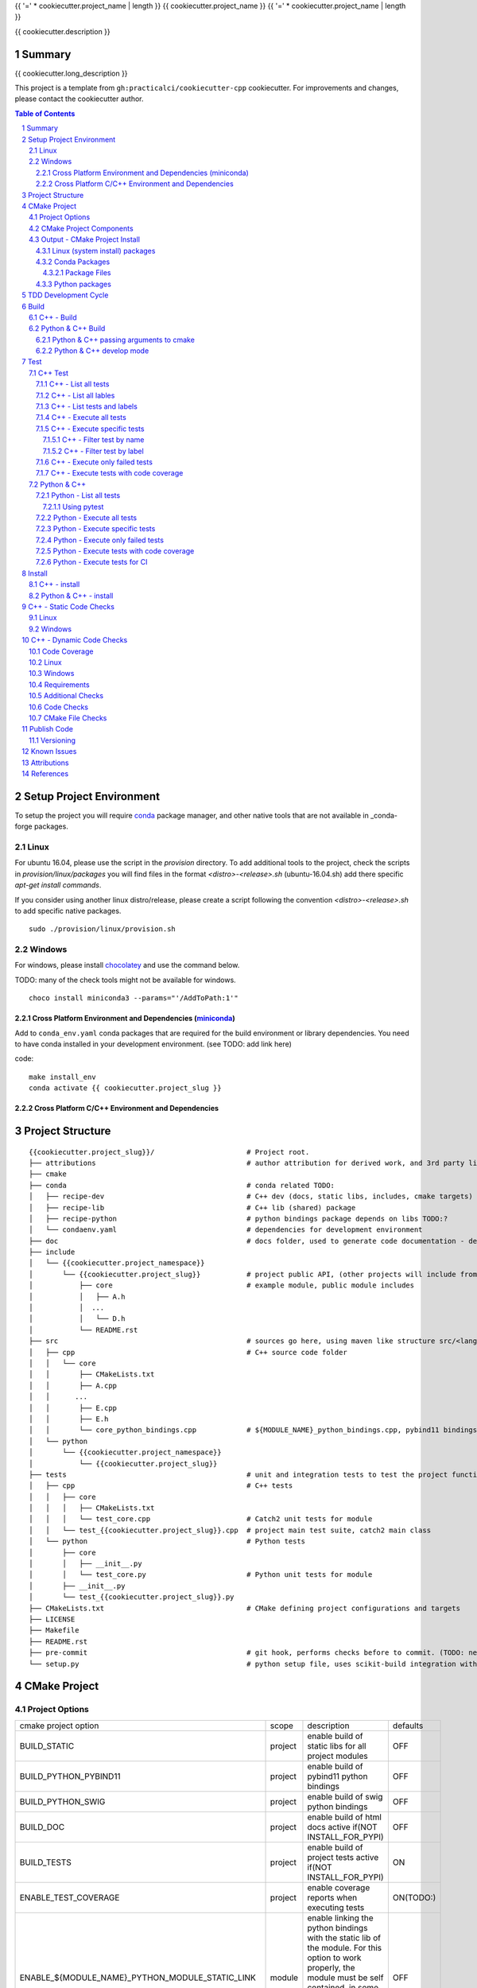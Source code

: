 {{ '=' * cookiecutter.project_name | length }}
{{ cookiecutter.project_name }}
{{ '=' * cookiecutter.project_name | length }}

{{ cookiecutter.description }}


Summary
=======

{{ cookiecutter.long_description }}

This project is a template from ``gh:practicalci/cookiecutter-cpp`` cookiecutter.
For improvements and changes, please contact the cookiecutter author.

.. sectnum::
.. contents:: Table of Contents


Setup Project Environment
=========================

.. _conda : https://conda.io/en/latest/
.. _conda-forge : https://conda-forge.org/

To setup the project you will require conda_ package manager, and other native 
tools that are not available in _conda-forge packages.


Linux
-----

For ubuntu 16.04, please use the script in the `provision` directory. To add
additional tools to the project, check the scripts in `provision/linux/packages`
you will find files in the format `<distro>-<release>.sh` (ubuntu-16.04.sh)
add there specific `apt-get install commands`.

If you consider using another linux distro/release, please create a script
following the convention `<distro>-<release>.sh` to add specific native
packages.

::

    sudo ./provision/linux/provision.sh



Windows
-------

.. _chocolatey : https://chocolatey.org/docs/installation

For windows, please install chocolatey_ and use the command below.

TODO: many of the check tools might not be available for windows.

::

    choco install miniconda3 --params="'/AddToPath:1'"


Cross Platform Environment and Dependencies (miniconda_)
~~~~~~~~~~~~~~~~~~~~~~~~~~~~~~~~~~~~~~~~~~~~~~~~~~~~~~~~

Add to ``conda_env.yaml`` conda packages that are required for the build
environment or library dependencies. You need to have conda installed in your
development environment. (see TODO: add link here)

code::

 make install_env
 conda activate {{ cookiecutter.project_slug }}


Cross Platform C/C++ Environment and Dependencies
~~~~~~~~~~~~~~~~~~~~~~~~~~~~~~~~~~~~~~~~~~~~~~~~~



Project Structure
=================

.. comment
   dir tree generated with `tree -v --dirsfirst \{\{cookiecutter.project_slug\}\}/` and modified.

::

    {{cookiecutter.project_slug}}/                      # Project root.
    ├── attributions                                    # author attribution for derived work, and 3rd party licenses.
    ├── cmake
    ├── conda                                           # conda related TODO:
    │   ├── recipe-dev                                  # C++ dev (docs, static libs, includes, cmake targets) package
    │   ├── recipe-lib                                  # C++ lib (shared) package
    │   ├── recipe-python                               # python bindings package depends on libs TODO:?
    │   └── condaenv.yaml                               # dependencies for development environment
    ├── doc                                             # docs folder, used to generate code documentation - dev package
    ├── include
    │   └── {{cookiecutter.project_namespace}}
    │       └── {{cookiecutter.project_slug}}           # project public API, (other projects will include from here.)
    │           ├── core                                # example module, public module includes
    │           │   ├── A.h
    │           │  ...
    │           │   └── D.h
    │           └── README.rst
    ├── src                                             # sources go here, using maven like structure src/<lang>/...
    │   ├── cpp                                         # C++ source code folder
    │   │   └── core
    │   │       ├── CMakeLists.txt
    │   │       ├── A.cpp
    │   │      ...
    │   │       ├── E.cpp
    │   │       ├── E.h
    │   │       └── core_python_bindings.cpp            # ${MODULE_NAME}_python_bindings.cpp, pybind11 bindings
    │   └── python
    │       └── {{cookiecutter.project_namespace}}
    │           └── {{cookiecutter.project_slug}}
    ├── tests                                           # unit and integration tests to test the project functionality.
    │   ├── cpp                                         # C++ tests
    │   │   ├── core
    │   │   │   ├── CMakeLists.txt
    │   │   │   └── test_core.cpp                       # Catch2 unit tests for module
    │   │   └── test_{{cookiecutter.project_slug}}.cpp  # project main test suite, catch2 main class
    │   └── python                                      # Python tests
    │       ├── core
    │       │   ├── __init__.py
    │       │   └── test_core.py                        # Python unit tests for module
    │       ├── __init__.py
    │       └── test_{{cookiecutter.project_slug}}.py
    ├── CMakeLists.txt                                  # CMake defining project configurations and targets
    ├── LICENSE
    ├── Makefile
    ├── README.rst
    ├── pre-commit                                      # git hook, performs checks before to commit. (TODO: needs to be fixed.)
    └── setup.py                                        # python setup file, uses scikit-build integration with CMakeFiles.txt.

CMake Project
=============

Project Options
---------------

+-------------------------------------------------+---------+-----------------------------------------------------+----------+
| cmake project option                            | scope   | description                                         | defaults |
+-------------------------------------------------+---------+-----------------------------------------------------+----------+
| BUILD_STATIC                                    | project | enable build of static libs for all project modules | OFF      |
+-------------------------------------------------+---------+-----------------------------------------------------+----------+
| BUILD_PYTHON_PYBIND11                           | project | enable build of pybind11 python bindings            | OFF      |
+-------------------------------------------------+---------+-----------------------------------------------------+----------+
| BUILD_PYTHON_SWIG                               | project | enable build of swig python bindings                | OFF      |
+-------------------------------------------------+---------+-----------------------------------------------------+----------+
| BUILD_DOC                                       | project | enable build of html docs                           | OFF      |
|                                                 |         | active if(NOT INSTALL_FOR_PYPI)                     |          |
+-------------------------------------------------+---------+-----------------------------------------------------+----------+
| BUILD_TESTS                                     | project | enable build of project tests                       | ON       |
|                                                 |         | active if(NOT INSTALL_FOR_PYPI)                     |          |
+-------------------------------------------------+---------+-----------------------------------------------------+----------+
| ENABLE_TEST_COVERAGE                            | project | enable coverage reports when executing tests        | ON(TODO:)|
+-------------------------------------------------+---------+-----------------------------------------------------+----------+
| ENABLE_${MODULE_NAME}_PYTHON_MODULE_STATIC_LINK | module  | enable linking the python bindings with the static  | OFF      |
|                                                 |         | lib of the module. For this option to work properly,|          |
|                                                 |         | the module must be self contained, in some cases    |          |
|                                                 |         | this might break functionality, such as static      |          |
|                                                 |         | functions on other modules...                       |          |
+-------------------------------------------------+---------+-----------------------------------------------------+----------+
| INSTALL_FOR_PYPI                                | project | Install libraries and python bindings inside the    | OFF      |
|                                                 |         | python package.                                     |          |
|                                                 |         | NOTE: this option changes install structure and     |          |
|                                                 |         | disables some project targets, (docs, tests, ...).  |          |
|                                                 |         | It is used to build standalone python wheels with   |          |
|                                                 |         | setup.py                                            |          |
+-------------------------------------------------+---------+-----------------------------------------------------+----------+
| CMAKE_INSTALL_PREFIX                            | project | project installation prefix                         |          |
+-------------------------------------------------+---------+-----------------------------------------------------+----------+
| ENABLE_CXX_COVERAGE_GCOVR_HTML_REPORTS          | project | Generate gcovr_ html reports for test coverage      | ON       |
+-------------------------------------------------+---------+-----------------------------------------------------+----------+
| ENABLE_CXX_COVERAGE_GCOVR_COBERTURA_XML_REPORTS | project | Generate gcovr_ cobertura xml reports for test      | OFF      |
|                                                 |         | coverage.                                           |          |
+-------------------------------------------------+---------+-----------------------------------------------------+----------+
| ENABLE_CXX_COVERAGE_LCOV_HTML_REPORTS           | project | Generate lcov_ html reports for test coverage       | (TODO)   |
+-------------------------------------------------+---------+-----------------------------------------------------+----------+
| ENABLE_CXX_COVERAGE_LCOV_COBERTURA_XML_REPORTS  | project | Generate lcov_ cobertura xml reports for test       | (TODO)   |
|                                                 |         | coverage.                                           |          |
+-------------------------------------------------+---------+-----------------------------------------------------+----------+




CMake Project Components
------------------------

1. libs - install shared libraries only
2. dev  - install includes, cmake targets and docs
3. python - install python bindings


To install the components separately we need to first build the project and then
invoke cmake in the following way:


Note: please check this `install cmake components (1)`_, `install cmake components (2)`_

::

    add_custom_target(install-<component>
        DEPENDS <list of targes>
        COMMAND 
        "${CMAKE_COMMAND}" -DCMAKE_INSTALL_COMPONENT=<component>
        -P "${CMAKE_BINARY_DIR}/cmake_install.cmake"
    )

In the command line, e.g.

::

    cmake .. -DCOMPONENT=dev -DCMAKE_INSTALL_PREFIX=`pwd`/install -P ./cmake_install.cmake


Output - CMake Project Install
------------------------------

This project can be separated logically into several components and installed in several ways:

Linux (system install) packages
~~~~~~~~~~~~~~~~~~~~~~~~~~~~~~~

1. C++ Library only (shared libs)
2. C++ Development (includes, cmake targets, and docs)
3. Python (python bindings)

Conda Packages
~~~~~~~~~~~~~~

1. C++ Library only (shared libs) - {{cookiecutter.project_namespace + '-' + cookiecutter.project_slug}}-lib
2. C++ Development (includes, cmake targets, and docs) - {{cookiecutter.project_namespace + '-' + cookiecutter.project_slug}}-dev
3. Python (python bindings + python source files) - {{cookiecutter.project_namespace + '-' + cookiecutter.project_slug}}-python


Package Files
`````````````

::

    package name             description      files                                                       package dependencies

    {{cookiecutter.project_namespace + '-' + cookiecutter.project_slug}}-lib shared libs
    └── lib
        └── {{cookiecutter.project_namespace}}
            └── {{cookiecutter.project_slug}}
                ├── libcore.so.{{cookiecutter.version}}
                ├── ...
                └── lib<module k>.so?

    {{cookiecutter.project_namespace + '-' + cookiecutter.project_slug}}-dev development package
    ├── lib
    │   ├── {{cookiecutter.project_namespace}}
    │   │   └── {{cookiecutter.project_slug}}
    │   │       ├── libcore.a
    │   │       ├── ...
    │   │       └── lib<module k>.a?
    │   └── cmake
    │       └── {{cookiecutter.project_namespace}}
    │           └── {{cookiecutter.project_slug}}
    │               ├──{{cookiecutter.project_slug}}Targets.cmake
    │               └──{{cookiecutter.project_slug}}Config.cmake
    └── include
        └── {{cookiecutter.project_namespace}}
            └── {{cookiecutter.project_slug}}

    {{cookiecutter.project_namespace + '-' + cookiecutter.project_slug}}-python Python package + C++ python bindings
    └── python<ver>
        └── (dist|site)-packages
            └── {{cookiecutter.project_namespace}}
                └── {{cookiecutter.project_slug}}
                    ├── core.<python-sufix>.so          TODO: check nuitka subpackages for multipackage extension modules
                    ├── ...
                    ├── <module k>.<python-sufix>.so
                    └── pyinstaller
                        ├── pyinstaller.spec (TODO)
                        └── hooks (TODO)


Python packages
~~~~~~~~~~~~~~~

1. Python wheel package, check `Wheel vs Egg`_ and `scikit-build` cmake integration.


Some examples of packages with native libs from pipy.

`opencv from pypi`_


* cv2/.lib/ - .so files
* cv2/data/ - data files
* cv2/cv2.cpython-36m-x86_64-linux-gnu.so # single so file. (might require multi package)

`torch from pypi`_


* torch/lib - .so files
* torch/lib/include - c and cuda header files (.cuh)
* torch/_C.cpython-36m-x86_64-linux-gnu.so - C++ bindings, link with packaged libs


TDD Development Cycle
=====================


TDD Flow Diagram::

              +------------------------------------------+
              |                                          |
  +-----------v-----------+                              |
  |                       |                              |
  | 1. New Feature        |                              |
  |                       |                              |
  +-----------+-----------+                              |
              |                                          |
  +-----------v-----------+                              |
  |                       |                              |
  | 2. Write Failing Test |                              |
  |                       |                              |
  +-----------+-----------+                              |
              |                                          |
  +-----------v-----------+                              |
  |                       |                              |
  |   3. Implement Code   +---------------+              |
  |                       |               |              |
  +-----------------------+    +----------v-----------+  |
                               |                      |  |
              +---------------->   4. Execute Test    |  |
              |                |                      |  |
  +-----------+-----------+    +----------+-----------+  |
  |                       |               |              |
  |     5. Fix Code/      |               |              |
  |       Refactor        |               |              |
  |                       |               |              |
  +-----------^-----------+               |              |
              |                 No        v       Yes    |
              +--------------------+ Test Passed? +------+


Build
=====

The project uses two build systems one for C++ (CMake_) and another for python a
C++ python integration scikit-build_, based on python distutils_, which
integrates with CMake_.


C++ - Build
-----------

To build the C++ with only project with CMake follow the following steps.

Use cmake option `-DCMAKE_BUILD_TYPE=Debug` when in development to enable test
coverage target.

Use cmake option `-DCMAKE_BUILD_TYPE=Release` when in prodution mode or to get
maximum acurrate performance results.

::

    # go to a directory in the same level of the project root "{{cookiecutter.project_slug}}/"

    mkdir build
    cd build
    cmake ../{{cookiecutter.project_slug}}/ -G Ninja -DCMAKE_BUILD_TYPE=Debug

    # build the project
    cmake --build . --target all


Python & C++ Build
------------------

To build the python project follow the following steps.

::

    # go to a directory in the same level of the project root "{{cookiecutter.project_slug}}/"

    python setup.py build


Python & C++ passing arguments to cmake
~~~~~~~~~~~~~~~~~~~~~~~~~~~~~~~~~~~~~~~

For some specific reason, you may want to build the cmake extensions with
some specific options that are not set in the `setup.py` script. To do that
please use: `python setup.py build -- -DSOME_FEATURE:BOOL=OFF`


For more details, see `scikit-build command line`_.


Python & C++ develop mode
~~~~~~~~~~~~~~~~~~~~~~~~~

Python packaging tools (distutils_, setuptools_) have a *special* installation
mode, provinding means for python scripts to import the package, but it does
not copy the python files into the installation directory, instead creates a
link, allowing the developer to edit the source code in its original location.
This feature is usefull for TDD, while editing code and testing, allowing for
the test tools and scripts for import the code under development in a seamless
way.

See also `Python & C++ install`_.

To *install* in develop mode use the following command:

::

    # go to project root directory
    cd {{cookiecutter.project_slug}}
    python setup.py develop

Test
====

C++ Test
--------

C++ tests are implemented using the Catch2_ header only library. Catch2 provides
some features for testing, namely tests are defined with labels in order to
provide means to execute only specific tests. The tests are compiled into an
executable that is executed with command line options to provide more control
regarding which tests to execute, and which format the test result sould be
outputed in order to integrate with reporting tools. For more details refer to
`Catch2 command line`_.

Catch2 provides some CMake_ modules to integrate with ctest_ (see also 
`ctest (1)`_), the cmake test tool. ctest executes as a frontend, running the
Catch2 executables. ctest has means to filter tests to excute, selecting their
label from a given regex.

TODO: https://github.com/practicalci/cookiecutter-cpp/issues/8


First build the project. See `C++ - Build`_.

Move to project ``build`` directory and issue the following commands depending on your use case.

Follows a useful set of commands for the develop->test cycle.

1. List all tests
2. List all lables
3. List tests and labels
4. Execute all tests
5. Execute specific tests
6. Execute only failed tests.
7. Execute tests with code coverage


C++ - List all tests
~~~~~~~~~~~~~~~~~~~~

::

    cd build
    ctest -N

C++ - List all lables
~~~~~~~~~~~~~~~~~~~~~

::

    cd build
    ctest --print-labels


C++ - List tests and labels
~~~~~~~~~~~~~~~~~~~~~~~~~~~


::

    cd build
    cmake --build . --target list_tests


C++ - Execute all tests
~~~~~~~~~~~~~~~~~~~~~~~

Using ctest_:


::

    cd build
    ctest

Using cmake build target:

::

    cd build
    cmake --build . --target test

C++ - Execute specific tests
~~~~~~~~~~~~~~~~~~~~~~~~~~~~

For more details please check ctest_ options (-L, -LE, -R, -RE), and others.

C++ - Filter test by name
`````````````````````````

::

    cd build
    ctest -R <regex>

C++ - Filter test by label
``````````````````````````

::

    cd build
    ctest -L <regex>

C++ - Execute only failed tests
~~~~~~~~~~~~~~~~~~~~~~~~~~~~~~~

::

    cd build
    ctest --rerun-failed


C++ - Execute tests with code coverage
~~~~~~~~~~~~~~~~~~~~~~~~~~~~~~~~~~~~~~

In order to execute tests under test coverage, the project must be build in
`Debug` mode, see `C++ - Build`_.

::

    cd build
    cmake --build . --target coverage

Open the file `./coverage/index.html` with your browser to see the coverage 
report. The report is generated inside the `build` directory.


Python & C++
------------

Python tests are implemented using `Python unittest`_ test framework, also take 
a look at `Python unittest mock`_, for integration tests. This project suggests 
using pytest_ for executing tasks related to the TDD cycle.

Check `pytest command line`_ for more usage details.

To check test coverage we use pytest-cov_.

TODO: check pytest-xdist_ for parallel test execution and other extensions to pytest.

Unit tests, are organized by unittest.TestCase, that group fixtures (test 
functions), test cases can also be grouped into unittest.TestSuite classes, to
know a bit more about test structures follow the links above.

Refer to `Python & C++ Build`_, and if developing use `Python & C++ develop mode`_.

Move to the project root directory where the `setup.py` is located.

Follows a useful set of commands for the develop->test cycle.

1. List all test fixtures
2. Execute all tests
3. Execute specific tests
4. Execute only failed tests
5. Execute tests with code coverage
6. Execute tests for CI


Python - List all tests
~~~~~~~~~~~~~~~~~~~~~~~

A list of test fixtures_ (functions) will be printed.


Using pytest
````````````
::

    pytest --setup-plan

Command output:

::

    collected 2 items                                                                                                                                                                                          

    tests/python/test_rock.py
          SETUP    C _UnitTestCase__pytest_class_setup
            tests/python/test_rock.py::TestRock::test_000_something (fixtures used: _UnitTestCase__pytest_class_setup)
          TEARDOWN C _UnitTestCase__pytest_class_setup
    tests/python/core/test_core.py
          SETUP    C _UnitTestCase__pytest_class_setup
            tests/python/core/test_core.py::TestCore::test_000_something (fixtures used: _UnitTestCase__pytest_class_setup)
          TEARDOWN C _UnitTestCase__pytest_class_setup

Python - Execute all tests
~~~~~~~~~~~~~~~~~~~~~~~~~~

::

    pytest


Python - Execute specific tests
~~~~~~~~~~~~~~~~~~~~~~~~~~~~~~~

All fixtures in a test case:

::

    pytest tests/python/core/test_core.py::TestCore

A specific fixture:

::

    pytest tests/python/test_rock.py::TestRock::test_000_something


Python - Execute only failed tests
~~~~~~~~~~~~~~~~~~~~~~~~~~~~~~~~~~

::

    pytest --lf


Python - Execute tests with code coverage
~~~~~~~~~~~~~~~~~~~~~~~~~~~~~~~~~~~~~~~~~

::

    pytest --cov


Python - Execute tests for CI
~~~~~~~~~~~~~~~~~~~~~~~~~~~~~

Executing tests with junit output. There are other available options to be set in
the setup.cfg file, please refer to pytest_ and `pytest junit`_.

::

    pytest --junit-xml=<report output path>

Install
=======

C++ - install
-----------

TODO:

Python & C++ - install
--------------------

TODO:


C++ - Static Code Checks
========================

General checks for the build.

TODO: https://blog.kitware.com/static-checks-with-cmake-cdash-iwyu-clang-tidy-lwyu-cpplint-and-cppcheck/


1. prevent **in source build tree**, allow for the execution of tests and checks.

Linux
-----

Windows
-------


C++ - Dynamic Code Checks
=========================


Code Coverage
-------------

cobertura xml format is the "standard" way to report code coverage.

.. _gcovr : https://gcovr.com/
.. _lcov : http://ltp.sourceforge.net/coverage/lcov.php

* gcovr_ - supports cobertura xml reports.
* lcov_ - older than gcovr, with different features. (does not support cobertura xml reports) TODO:
* lcov-to-cobertura-xml - https://github.com/eriwen/lcov-to-cobertura-xml - https://pypi.org/project/lcov_cobertura/


Linux
-----

Windows
-------


Requirements
------------

TODO: Ongoing

Set of requirements to support TDD development cycle.


1. C++ tests

   1. execute all tests, exporting gcov (coverage) results.
   2. execute and filter tests based on tags, such:

      1. ``[perf]``  - performance related tests ?
      2. ``[mem]``   - memory memory related tests ?
      3. ``[func1]`` - functionality 1 ...

   3. execute tests under valgrind, to check for memory issues.

2. test python integration

   1. execute tests under valgrind, to check for memory issues.
   2. execute performance tests, with time outputs.


Additional Checks
-----------------

TODO: pre-commit, currently broken

These checks are available under one target, and are to be executed in
pre-commit conditions or in the CI, not necessary in TDD fast development cycle.

1. Memory checks - valgrind
2. clang-tidy
3. clang-format


Code Checks
-----------

- **formating** - clang-format - `LLVM Code Style`_
- **lint** - TODO: clang linter or cpplint
- **test code coverage** - TODO: underway lcov gcov
- **test reports** - TODO:


CMake File Checks
-----------------

cmakelint - pypi https://github.com/richq/cmake-lint - https://pypi.org/project/cmakelint/
clang-format - https://github.com/cheshirekow/cmake_format - https://pypi.org/project/cmake_format/

Publish Code
============

Before publishing code you should check the formatting and make sure all tests are passing.
There are pre-commit hooks for git installed in the git repository to enforce these topics locally.

Versioning
----------

This project uses the following versioning scheme ``<major>.<minor>.<patch>[-<release>]``. 
The release part identifies the development stage. Release part is one of {prod, alpha, beta}, being prod optional.

Example:

- ``1.0,0`` - Production
- ``1.0.0-alpha`` - Development, Ready for Quality Assurance Tests (QA). TODO: To Be Decided...


To increase the release version perform::

  bumpversion minor
  bumpversion major
  bumpversion patch
  bumpversion release

to reset the release, bump the patch part ??

Known Issues
============

.. _`scikit-build gihub issue #363` : https://github.com/scikit-build/scikit-build/issues/363
.. _`cmake export targets issue #18935` : https://gitlab.kitware.com/cmake/cmake/issues/18935

* `python setup.py develop` does not work with subpackages (same as `pip install -e .`) - `scikit-build gihub issue #363`_
* Exporting shared library that depends on object library fails - `cmake export targets issue #18935`_

Attributions
============


This work is derived from the work of:


+-------------------------------------------------+---------------------------------------------------+--------------------------------------------+-----------------------------------------------------+
| Author                                          | Work Source                                       | Files                                      | License                                             |
+=================================================+===================================================+============================================+=====================================================+
| `Hilton Bristow <https://github.com/hbristow>`_ | `<https://github.com/hbristow/cookiecutter-cpp>`_ | the base work of this template             | `<attributions/hbristow-bsd-3-clause-license.txt>`_ |
+-------------------------------------------------+---------------------------------------------------+--------------------------------------------+-----------------------------------------------------+
| `Lars Bilke <https://github.com/bilke>`_        | `<https://github.com/bilke/cmake-modules>`_       | `<cmake-modules/CodeCoverage.cmake>`_      | `<attributions/bilke-bsl-1.0-license.txt>`_         |
+-------------------------------------------------+---------------------------------------------------+--------------------------------------------+-----------------------------------------------------+


References
==========

* `Anaconda Package Repository`_
* `Catch2 command line`_
* Catch2_
* CMake_
* `ctest (1)`_
* ctest_
* distutils_
* fixtures_
* `install cmake components (1)`_
* `install cmake components (2)`_
* `LLVM Code Style`_
* miniconda_
* `opencv from pypi`_
* pybind11_
* `pyinstaller specs`_
* `pytest command line`_
* pytest-cov_
* pytest_
* `pytest junit`_
* pytest-xdist_
* `Python unittest`_
* `Python unittest mock`_
* `scikit-build command line`_
* scikit-build_
* setuptools_
* swig_
* `torch from pypi`_
* `Wheel vs Egg`_

.. _`Anaconda Package Repository`: https://anaconda.org/anaconda/repo
.. _`Catch2 command line` : https://github.com/catchorg/Catch2/blob/master/docs/command-line.md
.. _Catch2 : https://github.com/catchorg/Catch2
.. _CMake : https://cmake.org/documentation/
.. _`ctest (1)`: https://gitlab.kitware.com/cmake/community/wikis/doc/ctest/Testing-With-CTest
.. _ctest : https://cmake.org/cmake/help/latest/manual/ctest.1.html
.. _distutils : https://docs.python.org/3.6/distutils/setupscript.html
.. _fixtures : http://pythontesting.net/framework/unittest/unittest-fixtures/
.. _`install cmake components (1)`: https://stackoverflow.com/a/9192877
.. _`install cmake components (2)`: https://stackoverflow.com/a/21853784
.. _`LLVM Code Style`: https://llvm.org/docs/CodingStandards.html
.. _miniconda: https://conda.io/miniconda.html
.. _`Multi Machine Vagrant File`: https://www.vagrantup.com/docs/multi-machine/
.. _`opencv from pypi` : https://files.pythonhosted.org/packages/37/49/874d119948a5a084a7ebe98308214098ef3471d76ab74200f9800efeef15/opencv_python-4.0.0.21-cp36-cp36m-manylinux1_x86_64.whl
.. _pybind11: https://pybind11.readthedocs.io/en/stable/
.. _`pyinstaller specs` : https://pythonhosted.org/PyInstaller/spec-files.html
.. _`pytest command line` : https://docs.pytest.org/en/latest/usage.html
.. _pytest-cov : https://pytest-cov.readthedocs.io/en/latest/
.. _pytest : https://docs.pytest.org/en/latest/contents.html
.. _`pytest junit` : https://docs.pytest.org/en/latest/usage.html#creating-junitxml-format-files
.. _pytest-xdist : https://pypi.org/project/pytest-xdist/
.. _`Python unittest` : https://docs.python.org/3.6/library/unittest.html
.. _`Python unittest mock` : https://docs.python.org/3.6/library/unittest.mock.html
.. _`scikit-build command line` : https://scikit-build.readthedocs.io/en/latest/usage.html#command-line-options
.. _scikit-build : https://scikit-build.readthedocs.io/en/latest/
.. _setuptools : https://setuptools.readthedocs.io/en/latest/
.. _swig: http://www.swig.org/
.. _`torch from pypi` : https://files.pythonhosted.org/packages/31/ca/dd2c64f8ab5e7985c4af6e62da933849293906edcdb70dac679c93477733/torch-1.0.1.post2-cp36-cp36m-manylinux1_x86_64.whl
.. _Vagrant: https://www.vagrantup.com
.. _`Wheel vs Egg` : https://packaging.python.org/discussions/wheel-vs-egg/